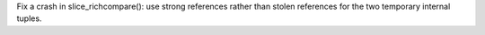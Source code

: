 Fix a crash in slice_richcompare(): use strong references rather than stolen
references for the two temporary internal tuples.
